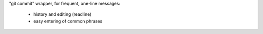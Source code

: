 "git commit" wrapper, for frequent, one-line messages:

 * history and editing (readline)

 * easy entering of common phrases
